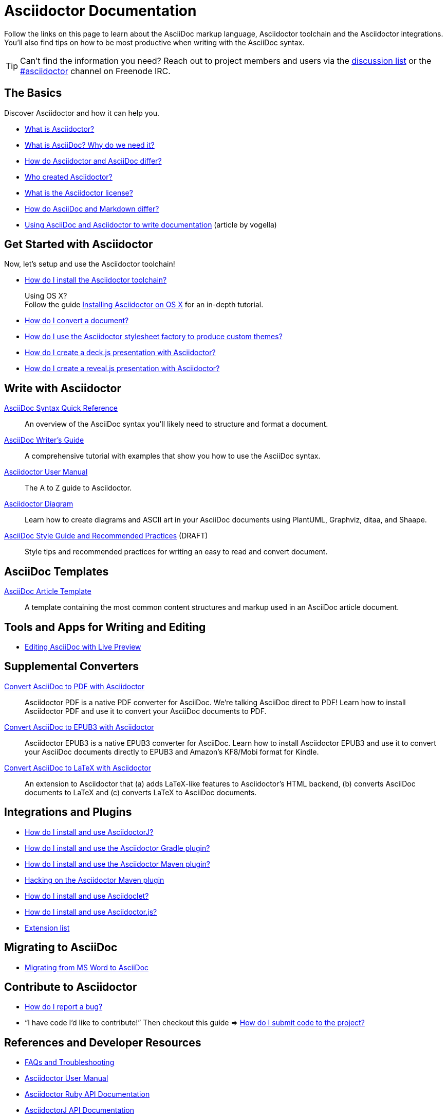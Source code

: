 = Asciidoctor Documentation
:description: Index page listing AsciiDoc and Asciidoctor documents and resources including the Asciidoctor User Manual, AsciiDoc Quick Reference Guide, the benefits of AsciiDoc, the benefits of Asciidoctor, Asciidoctor Installation Guide, How to Convert an AsciiDoc document, and Asciidoctor Developer Resources.
:keywords: Asciidoctor, AsciiDoc, documentation, user manual, cheatsheet, ref card, AsciiDoc versus Markdown, Asciidoctor versus Markdown, install
:page-layout: docs
:page-description: {description}
:page-keywords: {keywords}
:rainbow-themes: pass:quotes[[red]##t##[green]##h##[purple]##e##[fuchsia]##m##[blue]##e##[teal]##s##]

Follow the links on this page to learn about the AsciiDoc markup language, Asciidoctor toolchain and the Asciidoctor integrations.
You'll also find tips on how to be most productive when writing with the AsciiDoc syntax.

// include a list of irc handles for the main project devs
TIP: Can't find the information you need? Reach out to project members and users via the http://discuss.asciidoctor.org/[discussion list] or the http://webchat.freenode.net/?channels=#asciidoctor[#asciidoctor] channel on Freenode IRC.

== The Basics

Discover Asciidoctor and how it can help you.

* link:what-is-asciidoctor/[What is Asciidoctor?]

* link:what-is-asciidoc-why-use-it/[What is AsciiDoc? Why do we need it?]

* link:asciidoc-asciidoctor-diffs/[How do Asciidoctor and AsciiDoc differ?]

* link:/#authors[Who created Asciidoctor?]

* link:http://github.com/asciidoctor/asciidoctor/blob/master/LICENSE[What is the Asciidoctor license?]

* link:user-manual/#compared-to-markdown[How do AsciiDoc and Markdown differ?]

* http://www.vogella.com/tutorials/AsciiDoc/article.html[Using AsciiDoc and Asciidoctor to write documentation] (article by vogella)

== Get Started with Asciidoctor

Now, let's setup and use the Asciidoctor toolchain!

* link:install-toolchain/[How do I install the Asciidoctor toolchain?]
+
[sidebar]
.Using OS X?
Follow the guide link:install-asciidoctor-osx/[Installing Asciidoctor on OS X] for an in-depth tutorial.

* link:convert-documents[How do I convert a document?]

* link:produce-custom-themes-using-asciidoctor-stylesheet-factory[How do I use the Asciidoctor stylesheet factory to produce custom {rainbow-themes}?]

* link:install-and-use-deckjs-backend[How do I create a deck.js presentation with Asciidoctor?]
* link:asciidoctor-revealjs[How do I create a reveal.js presentation with Asciidoctor?]

////
How do I convert my document into DocBook?
How do I use a custom template?
////

== Write with Asciidoctor

link:asciidoc-syntax-quick-reference/[AsciiDoc Syntax Quick Reference]::
  An overview of the AsciiDoc syntax you'll likely need to structure and format a document.

link:asciidoc-writers-guide/[AsciiDoc Writer's Guide]::
  A comprehensive tutorial with examples that show you how to use the AsciiDoc syntax.

link:user-manual/[Asciidoctor User Manual]::
  The A to Z guide to Asciidoctor.

link:asciidoctor-diagram[Asciidoctor Diagram]::
  Learn how to create diagrams and ASCII art in your AsciiDoc documents using PlantUML, Graphviz, ditaa, and Shaape.

link:asciidoc-recommended-practices/[AsciiDoc Style Guide and Recommended Practices] (DRAFT)::
  Style tips and recommended practices for writing an easy to read and convert document.

////
The AsciiDoc website also provides syntax documentation as well as http://asciidoc.org/userguide.html#_gotchas[Gotchas] and http://asciidoc.org/faq.html[FAQs]
////

== AsciiDoc Templates

link:asciidoc-article/[AsciiDoc Article Template]::
  A template containing the most common content structures and markup used in an AsciiDoc article document.

== Tools and Apps for Writing and Editing

* link:editing-asciidoc-with-live-preview/[Editing AsciiDoc with Live Preview]

////
Blogging with AsciiDoc and Awestruct
Gist
Editor support
////

== Supplemental Converters

link:convert-asciidoc-to-pdf/[Convert AsciiDoc to PDF with Asciidoctor]::
  Asciidoctor PDF is a native PDF converter for AsciiDoc. We're talking AsciiDoc direct to PDF! Learn how to install Asciidoctor PDF and use it to convert your AsciiDoc documents to PDF.

link:convert-asciidoc-to-epub/[Convert AsciiDoc to EPUB3 with Asciidoctor]::
  Asciidoctor EPUB3 is a native EPUB3 converter for AsciiDoc. Learn how to install Asciidoctor EPUB3 and use it to convert your AsciiDoc documents directly to EPUB3 and Amazon's KF8/Mobi format for Kindle.

http://www.noteshare.io/section/asciidoctor-latex-manual-intro[Convert AsciiDoc to LaTeX with Asciidoctor]::
  An extension to Asciidoctor that (a) adds LaTeX-like features to Asciidoctor's HTML backend, (b) converts AsciiDoc documents to LaTeX and (c) converts LaTeX to AsciiDoc documents.

== Integrations and Plugins

* link:install-and-use-asciidoctor-java-integration/[How do I install and use AsciidoctorJ?]

* link:install-and-use-asciidoctor-gradle-plugin/[How do I install and use the Asciidoctor Gradle plugin?]

* link:install-and-use-asciidoctor-maven-plugin/[How do I install and use the Asciidoctor Maven plugin?]

* link:hack-asciidoctor-maven-plugin/[Hacking on the Asciidoctor Maven plugin]

* link:install-and-use-asciidoclet/[How do I install and use Asciidoclet?]

* link:install-and-use-asciidoctorjs/[How do I install and use Asciidoctor.js?]

* link:extensions/[Extension list]

== Migrating to AsciiDoc

* link:migrating-from-msword/[Migrating from MS Word to AsciiDoc]

== Contribute to Asciidoctor

//* link:/#submitting-an-issue[How do I report a bug?]
* https://github.com/asciidoctor/asciidoctor/blob/master/CONTRIBUTING.adoc#submitting-an-issue[How do I report a bug?]

//* "`I have code I'd like to contribute!`" Then checkout this guide => link:/#submitting-a-pull-request[How do I submit it to the project?]
* "`I have code I'd like to contribute!`" Then checkout this guide => https://github.com/asciidoctor/asciidoctor/blob/master/CONTRIBUTING.adoc#submitting-a-pull-request[How do I submit code to the project?]

////

I have an idea about how to improve Asciidoctor? How do I tell you?

How do I fix a problem on the Asciidoctor website?

How do I edit the Asciidoctor documentation?

////

== References and Developer Resources

* link:faq/[FAQs and Troubleshooting]

* link:user-manual/[Asciidoctor User Manual]

* http://www.rubydoc.info/gems/asciidoctor[Asciidoctor Ruby API Documentation]

* http://www.javadoc.io/doc/org.asciidoctor/asciidoctorj/[AsciidoctorJ API Documentation]

* link:/[Asciidoctor README]

* link:/man/asciidoctor/[`asciidoctor` man page]
